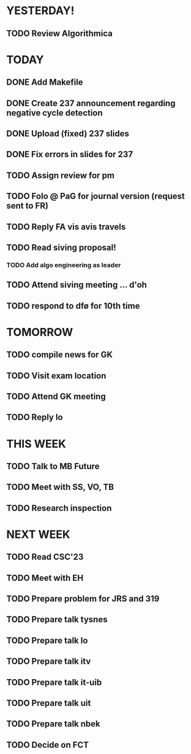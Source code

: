 * YESTERDAY!
** TODO Review Algorithmica
* TODAY
** DONE Add Makefile
** DONE Create 237 announcement regarding negative cycle detection
** DONE Upload (fixed) 237 slides
** DONE Fix errors in slides for 237
** TODO Assign review for pm
** TODO Folo @ PaG for journal version (request sent to FR)
** TODO Reply FA vis avis travels
** TODO Read siving proposal!
*** TODO Add algo engineering as leader
** TODO Attend siving meeting ... d'oh
** TODO respond to dfø for 10th time
* TOMORROW
** TODO compile news for GK
** TODO Visit exam location
** TODO Attend GK meeting
** TODO Reply lo
* THIS WEEK
** TODO Talk to MB Future
** TODO Meet with SS, VO, TB
** TODO Research inspection
* NEXT WEEK
** TODO Read CSC'23
** TODO Meet with EH
** TODO Prepare problem for JRS and 319
** TODO Prepare talk tysnes
** TODO Prepare talk lo
** TODO Prepare talk itv
** TODO Prepare talk it-uib
** TODO Prepare talk uit
** TODO Prepare talk nbek
** TODO Decide on FCT
